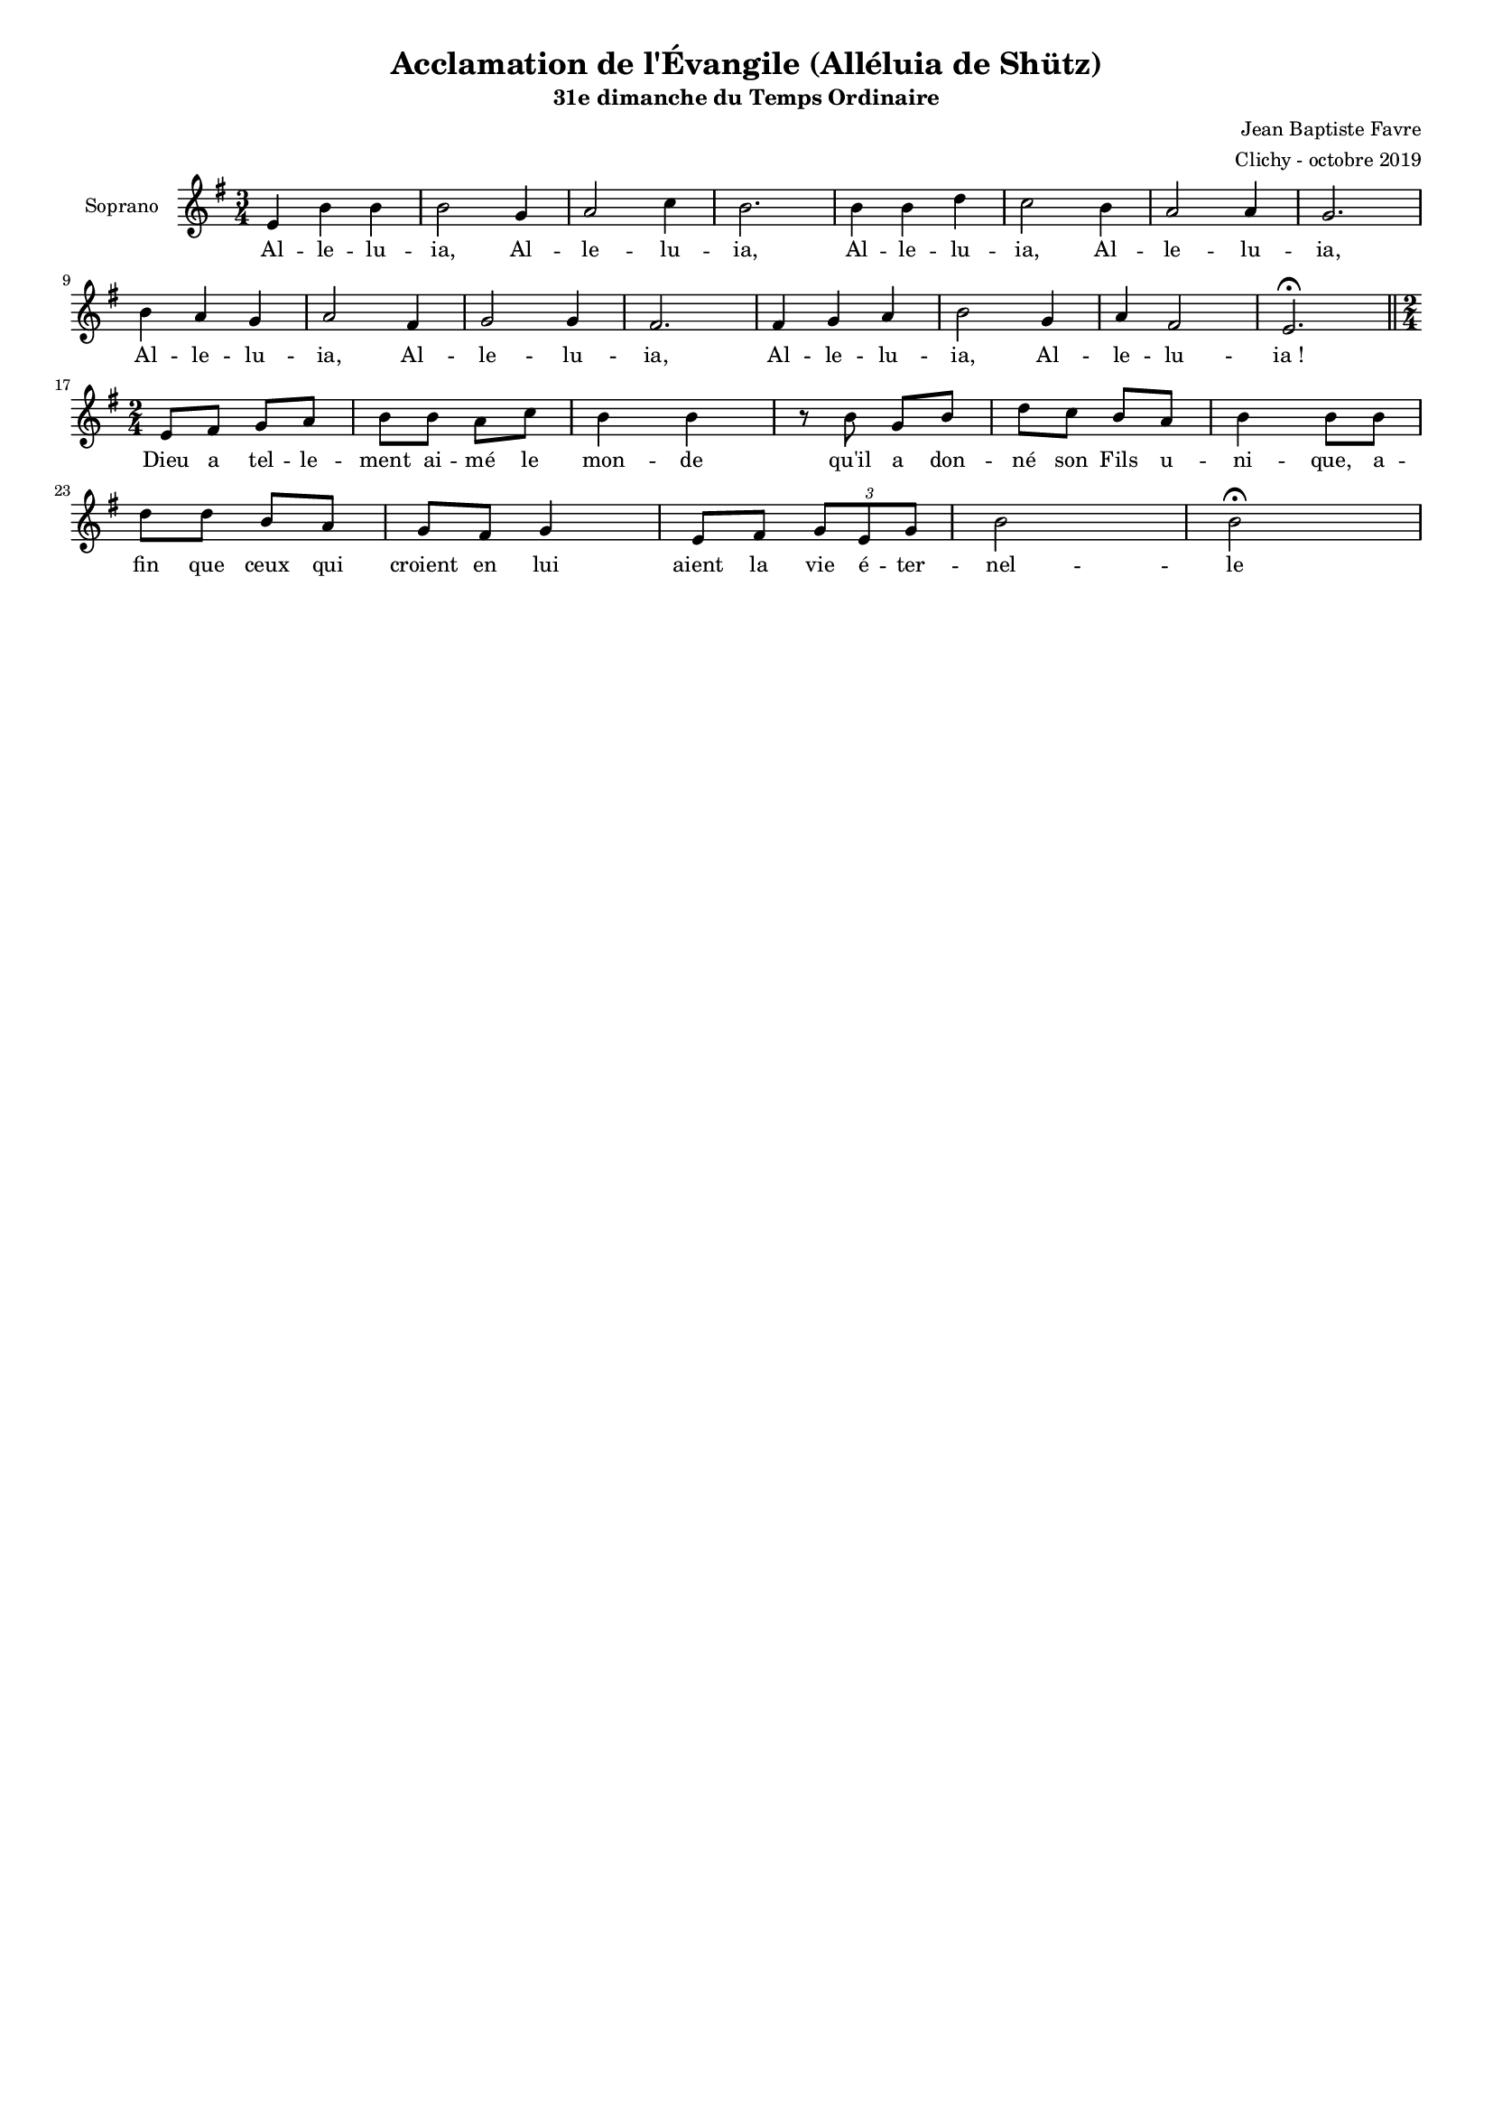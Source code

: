 \version "2.18.2"
\language "english"

#(set-global-staff-size 14)
\header {
  title = "Acclamation de l'Évangile (Alléluia de Shütz)"
  subtitle = "31e dimanche du Temps Ordinaire"
  composer = "Jean Baptiste Favre"
  arranger = "Clichy - octobre 2019"
  tagline = ##f
}
\paper {
  #(include-special-characters)
}
global = {
  \key g \major
  \time 3/4
}

sopranoMusic =   \relative c' {
  e4 b' b b2 g4 a2 c4 b2. b4 b d c2 b4 a2 a4 g2. \bar "|" \break
  b4 a g a2 fs4 g2 g4 fs2. fs4 g a b2 g4 a fs2 e2. \fermata \bar "||" \break
  \time 2/4
  e8 fs g a b b a c b4 b r8 b8 g b d c b a b4 b8 b \bar "|" \break
  d d b a g fs g4 e8 fs \tuplet 3/2 { g e g } b2 b2 \fermata
}
sopranoLyrics = \lyricmode {
  Al -- le -- lu -- ia, Al -- le -- lu -- ia, Al -- le -- lu -- ia, Al -- le -- lu -- ia, 
  Al -- le -- lu -- ia, Al -- le -- lu -- ia, Al -- le -- lu -- ia, Al -- le -- lu -- ia&nbsp;!
  Dieu a tel -- le -- ment ai -- mé le mon -- de qu'il a don -- né son Fils u -- ni -- que,
  a -- fin que ceux qui croient en lui aient la vie é -- ter -- nel -- le
}
\score {
  \new GrandStaff <<
    \new ChoirStaff <<
      \new Staff \with { instrumentName = \markup {\right-align "Soprano"} } <<
        \global \clef treble
        \new Voice = "soprano" { \sopranoMusic }
        \new Lyrics \lyricsto "soprano" { \sopranoLyrics }
      >>
    >>
  >>
  \layout { ragged-last = ##f }
}
